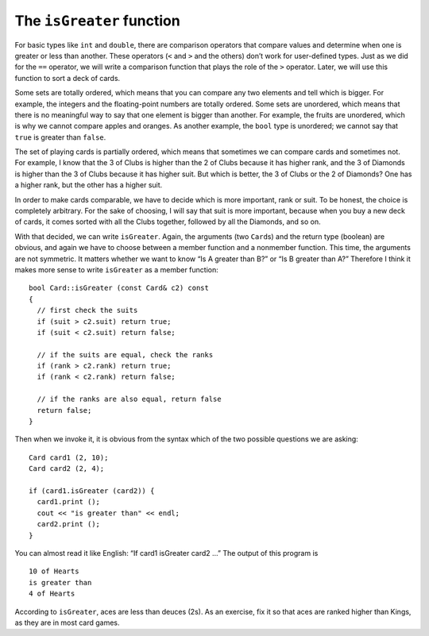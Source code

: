 The ``isGreater`` function
--------------------------

For basic types like ``int`` and ``double``, there are comparison
operators that compare values and determine when one is greater or less
than another. These operators (``<`` and ``>`` and the others) don’t
work for user-defined types. Just as we did for the ``==`` operator, we
will write a comparison function that plays the role of the ``>``
operator. Later, we will use this function to sort a deck of cards.

Some sets are totally ordered, which means that you can compare any two
elements and tell which is bigger. For example, the integers and the
floating-point numbers are totally ordered. Some sets are unordered,
which means that there is no meaningful way to say that one element is
bigger than another. For example, the fruits are unordered, which is why
we cannot compare apples and oranges. As another example, the ``bool``
type is unordered; we cannot say that ``true`` is greater than
``false``.

The set of playing cards is partially ordered, which means that
sometimes we can compare cards and sometimes not. For example, I know
that the 3 of Clubs is higher than the 2 of Clubs because it has higher
rank, and the 3 of Diamonds is higher than the 3 of Clubs because it has
higher suit. But which is better, the 3 of Clubs or the 2 of Diamonds?
One has a higher rank, but the other has a higher suit.

In order to make cards comparable, we have to decide which is more
important, rank or suit. To be honest, the choice is completely
arbitrary. For the sake of choosing, I will say that suit is more
important, because when you buy a new deck of cards, it comes sorted
with all the Clubs together, followed by all the Diamonds, and so on.

With that decided, we can write ``isGreater``. Again, the arguments (two
``Card``\ s) and the return type (boolean) are obvious, and again we
have to choose between a member function and a nonmember function. This
time, the arguments are not symmetric. It matters whether we want to
know “Is A greater than B?” or “Is B greater than A?” Therefore I think
it makes more sense to write ``isGreater`` as a member function:

::

   bool Card::isGreater (const Card& c2) const
   {
     // first check the suits
     if (suit > c2.suit) return true;
     if (suit < c2.suit) return false;

     // if the suits are equal, check the ranks
     if (rank > c2.rank) return true;
     if (rank < c2.rank) return false;

     // if the ranks are also equal, return false
     return false;
   }

Then when we invoke it, it is obvious from the syntax which of the two
possible questions we are asking:

::

     Card card1 (2, 10);
     Card card2 (2, 4);

     if (card1.isGreater (card2)) {
       card1.print ();
       cout << "is greater than" << endl;
       card2.print ();
     }

You can almost read it like English: “If card1 isGreater card2 ...” The
output of this program is

::

   10 of Hearts
   is greater than
   4 of Hearts

According to ``isGreater``, aces are less than deuces (2s). As an
exercise, fix it so that aces are ranked higher than Kings, as they are
in most card games.

.. activecode:: 12_5
   :language: cpp

   #include <iostream>
   #include <string>
   #include <vector>
   using namespace std;

   struct Card {
     int suit, rank;

     Card ();
     Card (int s, int r);
     void print () const;
     bool equals (const Card& c2) const;
     bool isGreater (const Card& c2) const;
   };

   int main() {
     Card card1 (2,10);
     Card card2 (2,4);
     if (card1.isGreater (card2)) {
        card1.print ();
        cout << "is greater than" << endl;
        card2.print ();
     }
     else {
        card2.print ();
        cout << "is greater than" << endl;
        card1.print ();
     }  
   }

   ====

   Card::Card () {
     suit = 0;  rank = 0;
   }

   Card::Card (int s, int r) {
     suit = s;  rank = r;
   }

   bool Card::equals (const Card& c2) const {
     bool boolean = (rank == c2.rank && suit == c2.suit);
     if (boolean == true) {
       cout << "Yup, that's the same card." << endl;
     }
     else {
       cout << "Nope, those cards are different." << endl;
     }
     return boolean;
   }

   bool Card::isGreater (const Card& c2) const {
     if (suit > c2.suit) return true;
     if (suit < c2.suit) return false;

     if (rank > c2.rank) return true;
     if (rank < c2.rank) return false;

     return false;
   }

   void Card::print () const {
     vector<string> suits (4);
     suits[0] = "Clubs";
     suits[1] = "Diamonds";
     suits[2] = "Hearts";
     suits[3] = "Spades";

     vector<string> ranks (14);
     ranks[1] = "Ace";
     ranks[2] = "2";
     ranks[3] = "3";
     ranks[4] = "4";
     ranks[5] = "5";
     ranks[6] = "6";
     ranks[7] = "7";
     ranks[8] = "8";
     ranks[9] = "9";
     ranks[10] = "10";
     ranks[11] = "Jack";
     ranks[12] = "Queen";
     ranks[13] = "King";

      cout << ranks[rank] << " of " << suits[suit] << endl;
   }

.. mchoice:: question12_5_1
   :multiple_answers:
   :answer_a: bool
   :answer_b: string
   :answer_c: int
   :answer_d: Animal
   :answer_e: Card
   :correct: b,c
   :feedback_a: Incorrect! We cannot say true is greater than false, or vice versa.
   :feedback_b: Correct! Strings are ordered lexiographically.
   :feedback_c: Correct! It is quite obvious how integers are ordered.
   :feedback_d: Incorrect! We cannot say that one animal is greater than another.
   :feedback_e: Incorrect! Cards are partially ordered.

   Select all **totally ordered** sets.

.. fillintheblank:: question12_5_2

    ::

     Card card1 (2,12);
     Card card2 (1,12);
     if (card1.isGreater (card2)) {
        card1.print ();
        cout << "is greater than" << endl;
        card2.print ();
     }
     else {
        card2.print ();
        cout << "is greater than" << endl;
        card1.print ();
     }

    If the above code is run, the terminal will print:
    "Queen of Hearts"
    |blank|
    "Queen of Diamonds"
    Type your answer exactly as it would appear in the terminal.

    - :(is greater than): Correct!
      :.*: Incorrect!  Try this input on the code above!